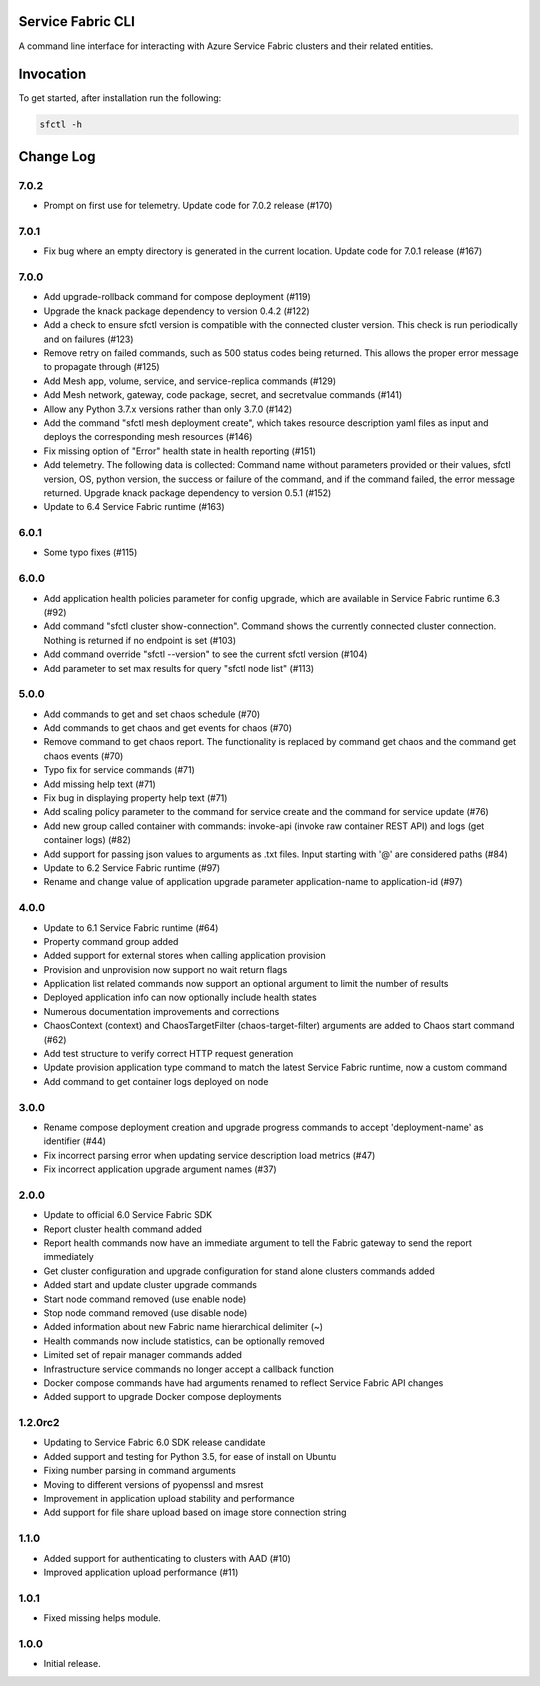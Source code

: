 Service Fabric CLI
==================

A command line interface for interacting with Azure Service Fabric clusters
and their related entities.

Invocation
==========

To get started, after installation run the following:

.. code-block:: bash

  sfctl -h

Change Log
==========

7.0.2
----------
- Prompt on first use for telemetry. Update code for 7.0.2 release (#170)

7.0.1
----------
- Fix bug where an empty directory is generated in the current location. Update code for 7.0.1 release (#167)

7.0.0
----------
- Add upgrade-rollback command for compose deployment (#119)
- Upgrade the knack package dependency to version 0.4.2 (#122)
- Add a check to ensure sfctl version is compatible with the connected cluster version. This check is run periodically and on failures (#123)
- Remove retry on failed commands, such as 500 status codes being returned. This allows the proper error message to propagate through (#125)
- Add Mesh app, volume, service, and service-replica commands (#129)
- Add Mesh network, gateway, code package, secret, and secretvalue commands (#141)
- Allow any Python 3.7.x versions rather than only 3.7.0 (#142)
- Add the command "sfctl mesh deployment create", which takes resource description yaml files as input and deploys the corresponding mesh resources (#146)
- Fix missing option of "Error" health state in health reporting (#151)
- Add telemetry. The following data is collected: Command name without parameters provided or their values, sfctl version, OS, python version, the success or failure of the command, and if the command failed, the error message returned. Upgrade knack package dependency to version 0.5.1 (#152)
- Update to 6.4 Service Fabric runtime (#163)

6.0.1
-----
- Some typo fixes (#115)

6.0.0
-----
- Add application health policies parameter for config upgrade, which are available in Service Fabric runtime 6.3 (#92)
- Add command "sfctl cluster show-connection". Command shows the currently connected cluster connection. Nothing is returned if no endpoint is set (#103)
- Add command override "sfctl --version" to see the current sfctl version (#104)
- Add parameter to set max results for query "sfctl node list" (#113)

5.0.0
-----
- Add commands to get and set chaos schedule (#70)
- Add commands to get chaos and get events for chaos (#70)
- Remove command to get chaos report. The functionality is replaced by command get chaos and the command get chaos events (#70)
- Typo fix for service commands (#71)
- Add missing help text (#71)
- Fix bug in displaying property help text (#71)
- Add scaling policy parameter to the command for service create and the command for service update (#76)
- Add new group called container with commands: invoke-api (invoke raw container REST API) and logs (get container logs) (#82)
- Add support for passing json values to arguments as .txt files. Input starting with '@' are considered paths (#84)
- Update to 6.2 Service Fabric runtime (#97)
- Rename and change value of application upgrade parameter application-name to application-id (#97)

4.0.0
-----

- Update to 6.1 Service Fabric runtime (#64)
- Property command group added
- Added support for external stores when calling application provision
- Provision and unprovision now support no wait return flags
- Application list related commands now support an optional argument to limit the number of results
- Deployed application info can now optionally include health states
- Numerous documentation improvements and corrections
- ChaosContext (context) and ChaosTargetFilter (chaos-target-filter) arguments are added to Chaos start command (#62)
- Add test structure to verify correct HTTP request generation
- Update provision application type command to match the latest Service Fabric runtime, now a custom command
- Add command to get container logs deployed on node

3.0.0
-----

- Rename compose deployment creation and upgrade progress commands to accept 'deployment-name' as identifier (#44)
- Fix incorrect parsing error when updating service description load metrics (#47)
- Fix incorrect application upgrade argument names (#37)

2.0.0
-----

- Update to official 6.0 Service Fabric SDK
- Report cluster health command added
- Report health commands now have an immediate argument to tell the Fabric
  gateway to send the report immediately
- Get cluster configuration and upgrade configuration for stand alone clusters
  commands added
- Added start and update cluster upgrade commands
- Start node command removed (use enable node)
- Stop node command removed (use disable node)
- Added information about new Fabric name hierarchical delimiter (~)
- Health commands now include statistics, can be optionally removed
- Limited set of repair manager commands added
- Infrastructure service commands no longer accept a callback function
- Docker compose commands have had arguments renamed to reflect Service Fabric
  API changes
- Added support to upgrade Docker compose deployments

1.2.0rc2
--------

- Updating to Service Fabric 6.0 SDK release candidate
- Added support and testing for Python 3.5, for ease of install on Ubuntu
- Fixing number parsing in command arguments
- Moving to different versions of pyopenssl and msrest
- Improvement in application upload stability and performance
- Add support for file share upload based on image store connection string

1.1.0
-----

- Added support for authenticating to clusters with AAD (#10)
- Improved application upload performance (#11)

1.0.1
-----

- Fixed missing helps module.

1.0.0
-----

- Initial release.
